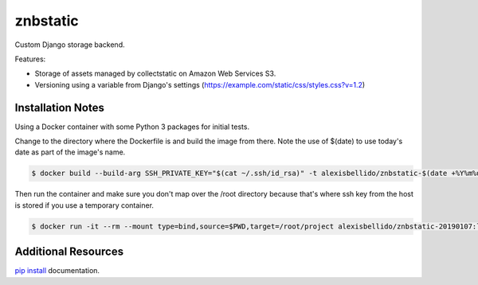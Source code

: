 znbstatic
=====================================================

Custom Django storage backend.

Features:

- Storage of assets managed by collectstatic on Amazon Web Services S3.
- Versioning using a variable from Django's settings (https://example.com/static/css/styles.css?v=1.2)

Installation Notes
------------------------------------------------------------------------------

Using a Docker container with some Python 3 packages for initial tests.

Change to the directory where the Dockerfile is and build the image from there. Note the use of $(date) to use today's date as part of the image's name.

.. code-block:: bash

  $ docker build --build-arg SSH_PRIVATE_KEY="$(cat ~/.ssh/id_rsa)" -t alexisbellido/znbstatic-$(date +%Y%m%d) .

Then run the container and make sure you don't map over the /root directory because that's where ssh key from the host is stored if you use a temporary container. 

.. code-block:: bash

  $ docker run -it --rm --mount type=bind,source=$PWD,target=/root/project alexisbellido/znbstatic-20190107:latest docker-entrypoint.sh /bin/bash
  

Additional Resources
------------------------------------------------------------------------------

`pip install <https://pip.pypa.io/en/stable/reference/pip_install>`_ documentation.